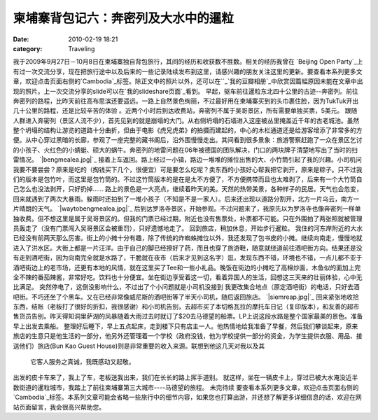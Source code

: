 柬埔寨背包记六：奔密列及大水中的暹粒
##################
:date: 2010-02-19 18:21
:category: Traveling

我于2009年9月27日－10月8日在柬埔寨独自背包旅行，其间的经历和收获数不胜数。相关的经历我曾在 `Beijing Open
Party`_上有过一次交流分享，现在把旅行途中以及后来的一些记录陆续发布到这里，请感兴趣的朋友关注这里的更新。要查看本系列更多文章，欢迎点击页面右侧的`Cambodia`_标签。除正文中的照片以外，还可以在``_`我的豆瓣相册`_中欣赏因篇幅原因未能在文章中出现的照片。上一次交流分享的slide可以在`我的slideshare页面`_看到。
早起，驱车前往暹粒东北四十公里的古迹--奔密列。前往奔密列的路程，比昨天前往高布思滨还要遥远。一路上自然景色绚丽，不过最好用在柬埔寨买到的头巾裹住脸，因为TukTuk开出几十公里的路程，还是比较辛苦的体验
。近两个小时后到达收费站，奔密列不属于吴哥景区，所有需要单独买票，5美元。
跟随人群进入奔密列（景区人流不少），首先见到的就是崩塌的大门。从右侧坍塌的石墙进入这座被丛里掩盖近千年的古老城池。虽然整个坍塌的结构让游览的道路十分曲折，但由于电影《虎兄虎弟》的拍摄而建起的，中心的木栏通道还是给游客增添了非常多的方便。从中心穿过黑暗的长廊，参观了一座完整的藏书阁后，沿外围慢慢走出。其间看到很多景象：旅游警察赶跑了一众在景区乞讨的小孩子、火红色的小蜻蜓、硕大的蜗牛。奔密列的地雷问题在06年被德国的团队解决，门口的两块牌子清楚地写出了当时的扫雷情况。
`|bengmealea.jpg|`_
接着上车返回。路上经过一小镇，路边一堆堆的摊位出售的大、小竹筒引起了我的兴趣。小司机问我要不要尝尝？原来是吃的（掏钱买下几个，很便宜）可是要怎么吃呢？卖东西的小孩好心帮我把它剥开，原来是粽子。只不过我们的版本是包竹叶，而这里是包竹筒的。不过这竹筒版本的是在是太不方便了，不方便携带而且也太难剥了，后来有一个大竹筒自己怎么也没法剥开，只好扔掉......
路上的景色是一大亮点，继续着昨天的美。天然的热带美景，各种样子的民居。天气也会忽变，回来就遇到了两次大暴雨。躲雨时还拍到了一堆小孩子（不知是不是一家人）。后来还出现以道路分割开，北方一片乌云，南方一片晴朗的天气。
`|waytobengmealea.jpg|`_
后到达罗洛寺景区，开始参观。不过问题来了，我原先以为罗洛寺也像奔密列一样单独收费。但不想这里是属于吴哥景区的。但我的门票已经过期，附近也没有售票处，补票都不可能。只在外围拍了两张照就被管理员轰走了（没有门票闯入吴哥景区会被重罚），只好遗憾地走了。
回到旅店，稍加休息，开始步行暹粒。
我住的河东岸附近的大水已经没有前两天那么厉害。街上的小摊十分有趣，除了传统的炸蜘蛛摊位以外，我还发现了包书皮的小摊。继续向南走，慢慢地就进入了洪水区。大街上都是一片汪洋。由于自己的脚已经擦好了药，而且也穿了旅游鞋，随意就绕道前往酒吧街方向。结果还是没有走到酒吧街，因为向南完全就是水路了，干脆就在夜市（后来才见到这名字）逛，发现东西不错，环境也不错，一点儿都不亚于酒吧街边上的老市场，还更有本地的风情，就在这里买了Tee和一些小礼品。晚饭在街边的小摊吃了高棉炒面，木鱼似的面加上完全不辣的番茄辣酱，非常好吃。饮料也十分便宜。坐在街边享受着这一切，看着异国人的生活，回想这三天来的壮丽体验，心中无比满足。
突然停电了，这倒没影响什么，不过出了个小问题就是小司机没接到
我更改集合地点（原定酒吧街）的电话，只好去酒吧街。不巧还坐了个黑车。又在已经非常像威尼斯的酒吧街等了半天小司机，随后返回旅店。
`|siemreap.jpg|`_
回来紧张地收拾东西，结账（老板打了很好的折扣，我很感谢）和小司机告别，去超市买了本切格瓦拉的摩托车日记（复印版本），和友善的超市售货员告别。昨天得知洞里萨湖的风暴随着大雨过去时就订了$20去马德望的船票。LP上说这段水路是整个国家最美的景色。准备早上出发去乘船。
整理好后睡下，早上五点起床，走到楼下只有店主一人。他热情地给我准备了早餐，然后我们攀谈起来，原来旅店的生意只是他生活的一部分，他另外还管理着一个学校（政府没钱，他为学校提供一部分的资金，为学生提供衣服、用品、接送他们）旅店(Bun
Kao Guest House)则是非常重要的收入来源。联想到他这几天对我以及其
 它客人服务之真诚，我既感动又起敬。
出发的皮卡车来了，我上了车，老板送我出来，我们在长长的路上挥手道别。
就这样，坐在一辆皮卡上，穿过已被大水淹没近半数街道的暹粒城市，我踏上了前往柬埔寨第三大城市----马德望的旅程。
未完待续
要查看本系列更多文章，欢迎点击页面右侧的`Cambodia`_标签。本系列文章可能会省略一些旅行中的细节内容，如果您也打算出游，并还想了解更多详细信息的话，欢迎在网站页面留言，我会很高兴帮助您。

.. _Beijing Open Party: http://www.beijing-open-party.org/
.. _Cambodia: http://cnborn.net/blog/tag/Cambodia
.. _: http://footbig.com/album/10811
.. _我的豆瓣相册: http://www.douban.com/photos/album/20098136/
.. _我的slideshare页面: http://www.slideshare.net/CNBorn
.. _|image3|: http://cnborn.net/blog/assets_c/2010/02/bengmealea-122.html
.. _|image4|: http://cnborn.net/blog/assets_c/2010/02/waytobengmealea-123.html
.. _|image5|: http://cnborn.net/blog/assets_c/2010/02/siemreap-124.html

.. |bengmealea.jpg| image:: http://cnborn.net/blog/assets_c/2010/02/bengmealea-thumb-600x402-122.jpg
.. |waytobengmealea.jpg| image:: http://cnborn.net/blog/assets_c/2010/02/waytobengmealea-thumb-600x402-123.jpg
.. |siemreap.jpg| image:: http://cnborn.net/blog/assets_c/2010/02/siemreap-thumb-600x450-124.jpg
.. |image3| image:: http://cnborn.net/blog/assets_c/2010/02/bengmealea-thumb-600x402-122.jpg
.. |image4| image:: http://cnborn.net/blog/assets_c/2010/02/waytobengmealea-thumb-600x402-123.jpg
.. |image5| image:: http://cnborn.net/blog/assets_c/2010/02/siemreap-thumb-600x450-124.jpg
